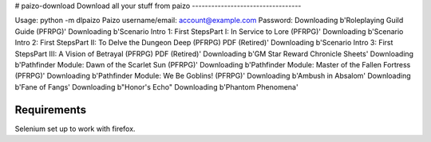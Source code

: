 # paizo-download
Download all your stuff from paizo
----------------------------------

Usage: python -m dlpaizo
Paizo username/email: account@example.com
Password:
Downloading b'Roleplaying Guild Guide (PFRPG)'
Downloading b'Scenario Intro 1: First StepsPart I: In Service to Lore (PFRPG)'
Downloading b'Scenario Intro 2: First StepsPart II: To Delve the Dungeon Deep (PFRPG) PDF (Retired)'
Downloading b'Scenario Intro 3: First StepsPart III: A Vision of Betrayal (PFRPG) PDF (Retired)'
Downloading b'GM Star Reward Chronicle Sheets'
Downloading b'Pathfinder Module: Dawn of the Scarlet Sun (PFRPG)'
Downloading b'Pathfinder Module: Master of the Fallen Fortress (PFRPG)'
Downloading b'Pathfinder Module: We Be Goblins! (PFRPG)'
Downloading b'Ambush in Absalom'
Downloading b'Fane of Fangs'
Downloading b"Honor's Echo"
Downloading b'Phantom Phenomena'

Requirements
--------------
Selenium set up to work with firefox.
